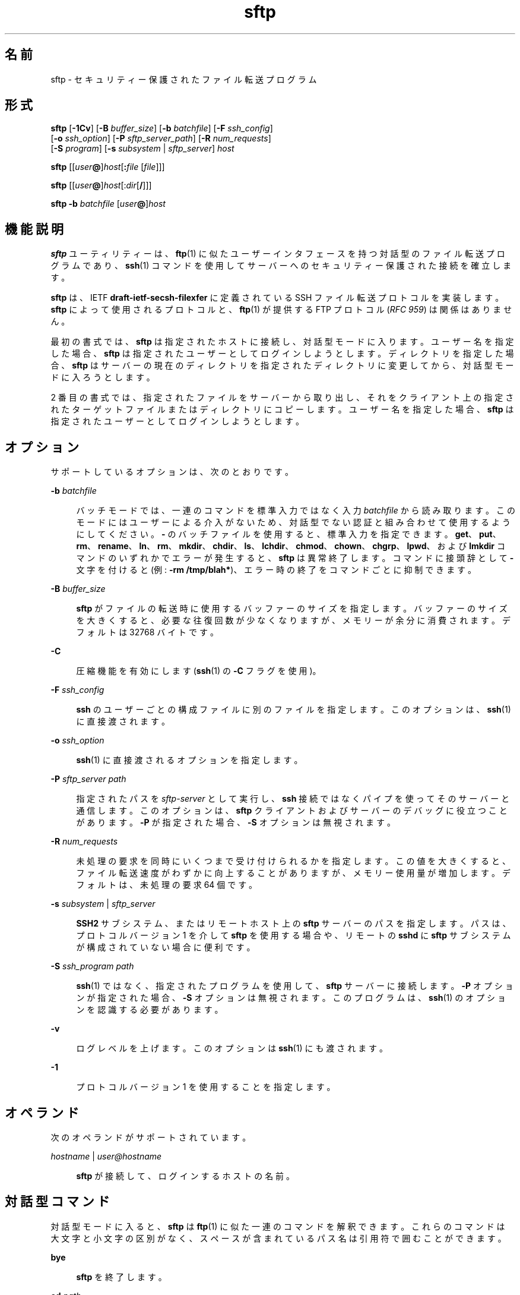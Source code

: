 '\" te
.\" To view license terms, attribution, and copyright for OpenSSH, the default path is /var/sadm/pkg/SUNWsshdr/install/copyright.If the Solaris operating environment has been installed anywhere other than the default, modify the specified path to access the file at the installed location.
.\" Portions Copyright (c) 2007, 2012, Oracle and/or its affiliates. All rights reserved.
.TH sftp 1 "2012 年 8 月 7 日" "SunOS 5.11" "ユーザーコマンド"
.SH 名前
sftp \- セキュリティー保護されたファイル転送プログラム
.SH 形式
.LP
.nf
\fBsftp\fR [\fB-1Cv\fR] [\fB-B\fR \fIbuffer_size\fR] [\fB-b\fR \fIbatchfile\fR] [\fB-F\fR \fIssh_config\fR] 
      [\fB-o\fR \fIssh_option\fR] [\fB-P\fR \fIsftp_server_path\fR] [\fB-R\fR \fInum_requests\fR] 
      [\fB-S\fR \fIprogram\fR] [\fB-s\fR \fIsubsystem\fR | \fIsftp_server\fR] \fIhost\fR
.fi

.LP
.nf
\fBsftp\fR [[\fIuser\fR\fB@\fR]\fIhost\fR[\fB:\fR\fIfile\fR [\fIfile\fR]]]
.fi

.LP
.nf
\fBsftp\fR [[\fIuser\fR\fB@\fR]\fIhost\fR[:\fIdir\fR[\fB/\fR]]]
.fi

.LP
.nf
\fBsftp\fR \fB-b\fR \fIbatchfile\fR [\fIuser\fR\fB@\fR]\fIhost\fR
.fi

.SH 機能説明
.sp
.LP
\fBsftp\fR ユーティリティーは、\fBftp\fR(1) に似たユーザーインタフェースを持つ対話型のファイル転送プログラムであり、\fBssh\fR(1) コマンドを使用してサーバーへのセキュリティー保護された接続を確立します。
.sp
.LP
\fBsftp\fR は、IETF \fBdraft-ietf-secsh-filexfer\fR に定義されている SSH ファイル転送プロトコルを実装します。\fBsftp\fR によって使用されるプロトコルと、\fBftp\fR(1) が提供する FTP プロトコル (\fIRFC 959\fR) は関係はありません。
.sp
.LP
最初の書式では、\fBsftp\fR は指定されたホストに接続し、対話型モードに入ります。ユーザー名を指定した場合、\fBsftp\fR は指定されたユーザーとしてログインしようとします。ディレクトリを指定した場合、\fBsftp\fR はサーバーの現在のディレクトリを指定されたディレクトリに変更してから、対話型モードに入ろうとします。
.sp
.LP
2 番目の書式では、指定されたファイルをサーバーから取り出し、それをクライアント上の指定されたターゲットファイルまたはディレクトリにコピーします。ユーザー名を指定した場合、\fBsftp\fR は指定されたユーザーとしてログインしようとします。
.SH オプション
.sp
.LP
サポートしているオプションは、次のとおりです。
.sp
.ne 2
.mk
.na
\fB\fB-b\fR \fIbatchfile\fR\fR
.ad
.sp .6
.RS 4n
バッチモードでは、一連のコマンドを標準入力ではなく入力 \fIbatchfile\fR から読み取ります。\fB\fRこのモードにはユーザーによる介入がないため、対話型でない認証と組み合わせて使用するようにしてください。\fB-\fR のバッチファイルを使用すると、標準入力を指定できます。\fBget\fR、\fBput\fR、\fBrm\fR、\fBrename\fR、\fBln\fR、\fBrm\fR、\fBmkdir\fR、\fBchdir\fR、\fBls\fR、\fBlchdir\fR、\fBchmod\fR、\fBchown\fR、\fBchgrp\fR、\fBlpwd\fR、および \fBlmkdir\fR コマンドのいずれかでエラーが発生すると、\fBsftp\fR は異常終了します。コマンドに接頭辞として \fB-\fR 文字を付けると (例: \fB-rm /tmp/blah*\fR)、エラー時の終了をコマンドごとに抑制できます。
.RE

.sp
.ne 2
.mk
.na
\fB\fB-B\fR \fIbuffer_size\fR\fR
.ad
.sp .6
.RS 4n
\fBsftp\fR がファイルの転送時に使用するバッファーのサイズを指定します。バッファーのサイズを大きくすると、必要な往復回数が少なくなりますが、メモリーが余分に消費されます。デフォルトは 32768 バイトです。
.RE

.sp
.ne 2
.mk
.na
\fB\fB-C\fR\fR
.ad
.sp .6
.RS 4n
圧縮機能を有効にします (\fBssh\fR(1) の \fB-C\fR フラグを使用)。
.RE

.sp
.ne 2
.mk
.na
\fB\fB-F\fR \fIssh_config\fR\fR
.ad
.sp .6
.RS 4n
\fBssh\fR のユーザーごとの構成ファイルに別のファイルを指定します。このオプションは、\fBssh\fR(1) に直接渡されます。
.RE

.sp
.ne 2
.mk
.na
\fB\fB-o\fR \fIssh_option\fR\fR
.ad
.sp .6
.RS 4n
\fBssh\fR(1) に直接渡されるオプションを指定します。
.RE

.sp
.ne 2
.mk
.na
\fB\fB-P\fR \fIsftp_server path\fR\fR
.ad
.sp .6
.RS 4n
指定されたパスを \fIsftp-server\fR として実行し、\fBssh\fR 接続ではなくパイプを使ってそのサーバーと通信します。このオプションは、\fBsftp\fR クライアントおよびサーバーのデバッグに役立つことがあります。\fB-P\fR が指定された場合、\fB-S\fR オプションは無視されます。
.RE

.sp
.ne 2
.mk
.na
\fB\fB-R\fR \fInum_requests\fR\fR
.ad
.sp .6
.RS 4n
未処理の要求を同時にいくつまで受け付けられるかを指定します。この値を大きくすると、ファイル転送速度がわずかに向上することがありますが、メモリー使用量が増加します。デフォルトは、未処理の要求 64 個です。
.RE

.sp
.ne 2
.mk
.na
\fB\fB-s\fR \fIsubsystem\fR | \fIsftp_server\fR\fR
.ad
.sp .6
.RS 4n
\fBSSH2\fR サブシステム、またはリモートホスト上の \fBsftp\fR サーバーのパスを指定します。パスは、プロトコルバージョン 1 を介して \fBsftp\fR を使用する場合や、リモートの \fBsshd\fR に \fBsftp\fR サブシステムが構成されていない場合に便利です。
.RE

.sp
.ne 2
.mk
.na
\fB\fB-S\fR \fIssh_program\fR \fIpath\fR\fR
.ad
.sp .6
.RS 4n
\fBssh\fR(1) ではなく、指定されたプログラムを使用して、\fBsftp\fR サーバーに接続します。\fB-P\fR オプションが指定された場合、\fB-S\fR オプションは無視されます。このプログラムは、\fBssh\fR(1) のオプションを認識する必要があります。
.RE

.sp
.ne 2
.mk
.na
\fB\fB-v\fR\fR
.ad
.sp .6
.RS 4n
ログレベルを上げます。このオプションは \fBssh\fR(1) にも渡されます。
.RE

.sp
.ne 2
.mk
.na
\fB\fB-1\fR\fR
.ad
.sp .6
.RS 4n
プロトコルバージョン 1 を使用することを指定します。
.RE

.SH オペランド
.sp
.LP
次のオペランドがサポートされています。
.sp
.ne 2
.mk
.na
\fB\fIhostname\fR | \fIuser@hostname\fR\fR
.ad
.sp .6
.RS 4n
\fBsftp\fR が接続して、ログインするホストの名前。
.RE

.SH 対話型コマンド
.sp
.LP
対話型モードに入ると、\fBsftp\fR は \fBftp\fR(1) に似た一連のコマンドを解釈できます。これらのコマンドは大文字と小文字の区別がなく、スペースが含まれているパス名は引用符で囲むことができます。
.sp
.ne 2
.mk
.na
\fB\fBbye\fR\fR
.ad
.sp .6
.RS 4n
\fBsftp\fR を終了します。
.RE

.sp
.ne 2
.mk
.na
\fB\fBcd\fR \fIpath\fR\fR
.ad
.sp .6
.RS 4n
リモート側のディレクトリを \fIpath\fR に変更します。
.RE

.sp
.ne 2
.mk
.na
\fB\fBchgrp\fR \fIgrp path\fR\fR
.ad
.sp .6
.RS 4n
ファイル \fIpath\fR のグループを \fIgrp\fR に変更します。\fIgrp\fR には数値の \fBGID\fR を指定する必要があります。
.RE

.sp
.ne 2
.mk
.na
\fB\fBchmod\fR \fImode path\fR\fR
.ad
.sp .6
.RS 4n
ファイル \fIpath\fR のアクセス権を \fImode\fR に変更します。
.RE

.sp
.ne 2
.mk
.na
\fB\fBchown\fR \fIown path\fR\fR
.ad
.sp .6
.RS 4n
ファイル \fIpath\fR の所有者を \fIown\fR に変更します。\fIown\fR には数値の \fBUID\fR を指定する必要があります。
.RE

.sp
.ne 2
.mk
.na
\fB\fBexit\fR\fR
.ad
.sp .6
.RS 4n
\fBsftp\fR を終了します。
.RE

.sp
.ne 2
.mk
.na
\fB\fBget\fR [\fIflags\fR] \fIremote-path\fR [\fIlocal-path\fR]\fR
.ad
.sp .6
.RS 4n
\fIremote-path\fR を取り出し、ローカルマシン上に格納します。ローカルパス名を指定しない場合は、リモートマシン上にあるものと同じ名前になります。\fB-P\fR フラグを指定した場合は、ファイルのアクセス権およびアクセス時間もすべてコピーされます。
.RE

.sp
.ne 2
.mk
.na
\fB\fBhelp\fR\fR
.ad
.sp .6
.RS 4n
ヘルプテキストを表示します。
.sp
\fB?\fR コマンドと同じです。
.RE

.sp
.ne 2
.mk
.na
\fB\fBlcd\fR \fIpath\fR\fR
.ad
.sp .6
.RS 4n
ローカルディレクトリを \fIpath\fR に変更します。
.RE

.sp
.ne 2
.mk
.na
\fB\fBlls\fR [\fIls-options\fR [\fIpath\fR]]\fR
.ad
.sp .6
.RS 4n
\fIpath\fR のローカルディレクトリの一覧を表示します。\fIpath\fR を指定しない場合は、現在のディレクトリの一覧を表示します。
.RE

.sp
.ne 2
.mk
.na
\fB\fBlmkdir\fR \fIpath\fR\fR
.ad
.sp .6
.RS 4n
\fIpath\fR によって指定されたローカルディレクトリを作成します。
.RE

.sp
.ne 2
.mk
.na
\fB\fBln\fR \fIoldpath\fR \fInewpath\fR\fR
.ad
.sp .6
.RS 4n
\fIoldpath\fR から \fInewpath\fR へのリンクを作成します。
.RE

.sp
.ne 2
.mk
.na
\fB\fBlpwd\fR\fR
.ad
.sp .6
.RS 4n
ローカル側の作業用ディレクトリを表示します。
.RE

.sp
.ne 2
.mk
.na
\fB\fBls\fR [\fB-1aflnrSt\fR] [\fIpath\fR]\fR
.ad
.sp .6
.RS 4n
\fIpath\fR のリモートディレクトリの一覧を表示します。\fIpath\fR を指定しない場合は、現在のディレクトリの一覧を表示します。\fIpath\fR には、ワイルドカードを使用できます。
.sp
\fBls\fR コマンドは、次のオプションをサポートします。
.sp
.ne 2
.mk
.na
\fB\fB-a\fR\fR
.ad
.sp .6
.RS 4n
ドット (\fB\&.\fR) で始まるファイルを一覧表示します。
.RE

.sp
.ne 2
.mk
.na
\fB\fB-f\fR\fR
.ad
.sp .6
.RS 4n
リストをソートしません。デフォルトのソート順序は辞書編集方式の順です。
.RE

.sp
.ne 2
.mk
.na
\fB\fB-l\fR\fR
.ad
.sp .6
.RS 4n
アクセス権や所有権の情報を含む、追加の詳細情報を表示します。
.RE

.sp
.ne 2
.mk
.na
\fB\fB-n\fR\fR
.ad
.sp .6
.RS 4n
ユーザーおよびグループの情報を数値で示した長い形式のリストを生成します。
.RE

.sp
.ne 2
.mk
.na
\fB\fB-r\fR\fR
.ad
.sp .6
.RS 4n
リストのソート順序を逆にします。
.RE

.sp
.ne 2
.mk
.na
\fB\fB-S\fR\fR
.ad
.sp .6
.RS 4n
ファイルサイズでリストをソートします。
.RE

.sp
.ne 2
.mk
.na
\fB\fB-t\fR\fR
.ad
.sp .6
.RS 4n
最終変更時間でリストをソートします。
.RE

.sp
.ne 2
.mk
.na
\fB\fB-1\fR\fR
.ad
.sp .6
.RS 4n
1 カラムの出力を生成します。
.RE

.RE

.sp
.ne 2
.mk
.na
\fB\fBlumask\fR \fIumask\fR\fR
.ad
.sp .6
.RS 4n
ローカル側の \fBumask\fR を \fIumask\fR に設定します。
.RE

.sp
.ne 2
.mk
.na
\fB\fBmkdir\fR \fIpath\fR\fR
.ad
.sp .6
.RS 4n
\fIpath\fR によって指定されたリモートディレクトリを作成します。
.RE

.sp
.ne 2
.mk
.na
\fB\fBput\fR [\fIflags\fR] \fIlocal-path\fR [\fIlocal-path\fR]\fR
.ad
.sp .6
.RS 4n
\fIlocal-path\fR をアップロードし、リモートマシン上に格納します。リモートパス名を指定しない場合は、ローカルマシン上にあるものと同じ名前になります。\fB-P\fR フラグを指定した場合は、ファイルのアクセス権およびアクセス時間もすべてコピーされます。
.RE

.sp
.ne 2
.mk
.na
\fB\fBpwd\fR\fR
.ad
.sp .6
.RS 4n
リモート側の作業用ディレクトリを表示します。
.RE

.sp
.ne 2
.mk
.na
\fB\fBquit\fR\fR
.ad
.sp .6
.RS 4n
\fBsftp\fR を終了します。
.RE

.sp
.ne 2
.mk
.na
\fB\fBrename\fR \fIoldpath newpath\fR\fR
.ad
.sp .6
.RS 4n
リモートファイルの名前を \fIoldpath\fR から \fInewpath\fR に変更します。
.RE

.sp
.ne 2
.mk
.na
\fB\fBrm\fR \fIpath\fR\fR
.ad
.sp .6
.RS 4n
\fIpath\fR によって指定されたリモートファイルを削除します。
.RE

.sp
.ne 2
.mk
.na
\fB\fBrmdir\fR \fIpath\fR\fR
.ad
.sp .6
.RS 4n
\fIpath\fR によって指定されたリモートディレクトリを削除します。
.RE

.sp
.ne 2
.mk
.na
\fB\fBsymlink\fR \fIoldpath\fR \fInewpath\fR\fR
.ad
.sp .6
.RS 4n
\fIoldpath\fR から \fInewpath\fR へのシンボリックリンクを作成します。
.RE

.sp
.ne 2
.mk
.na
\fB\fBversion\fR\fR
.ad
.sp .6
.RS 4n
\fBsftp\fR のプロトコルバージョンを表示します。
.RE

.sp
.ne 2
.mk
.na
\fB\fB#\fR [\fIcomment\fR]\fR
.ad
.sp .6
.RS 4n
コメントを組み込みます。これはバッチファイルに役立ちます。
.RE

.sp
.ne 2
.mk
.na
\fB\fB!\fR [\fIcommand\fR]\fR
.ad
.sp .6
.RS 4n
\fIcommand\fR を指定しない場合は、ローカル側のシェルにエスケープします。 
.sp
\fIcommand\fR を指定した場合は、ローカル側のシェルで \fIcommand\fR を実行します。
.RE

.sp
.ne 2
.mk
.na
\fB\fB?\fR\fR
.ad
.sp .6
.RS 4n
ヘルプテキストを表示します。
.sp
\fBhelp\fR コマンドと同じです。
.RE

.SH 終了ステータス
.sp
.LP
次の終了ステータスが返されます。
.sp
.ne 2
.mk
.na
\fB\fB0\fR\fR
.ad
.sp .6
.RS 4n
正常終了。
.RE

.sp
.ne 2
.mk
.na
\fB>\fB0\fR\fR
.ad
.sp .6
.RS 4n
エラーが発生した。
.RE

.SH 属性
.sp
.LP
属性についての詳細は、マニュアルページの \fBattributes\fR(5) を参照してください。
.sp

.sp
.TS
tab() box;
cw(2.75i) |cw(2.75i) 
lw(2.75i) |lw(2.75i) 
.
属性タイプ属性値
_
使用条件network/ssh
_
インタフェースの安定性確実
.TE

.SH 関連項目
.sp
.LP
\fBftp\fR(1), \fBscp\fR(1), \fBssh\fR(1), \fBssh-add\fR(1), \fBssh-keygen\fR(1), \fBsshd\fR(1M), \fBattributes\fR(5) 
